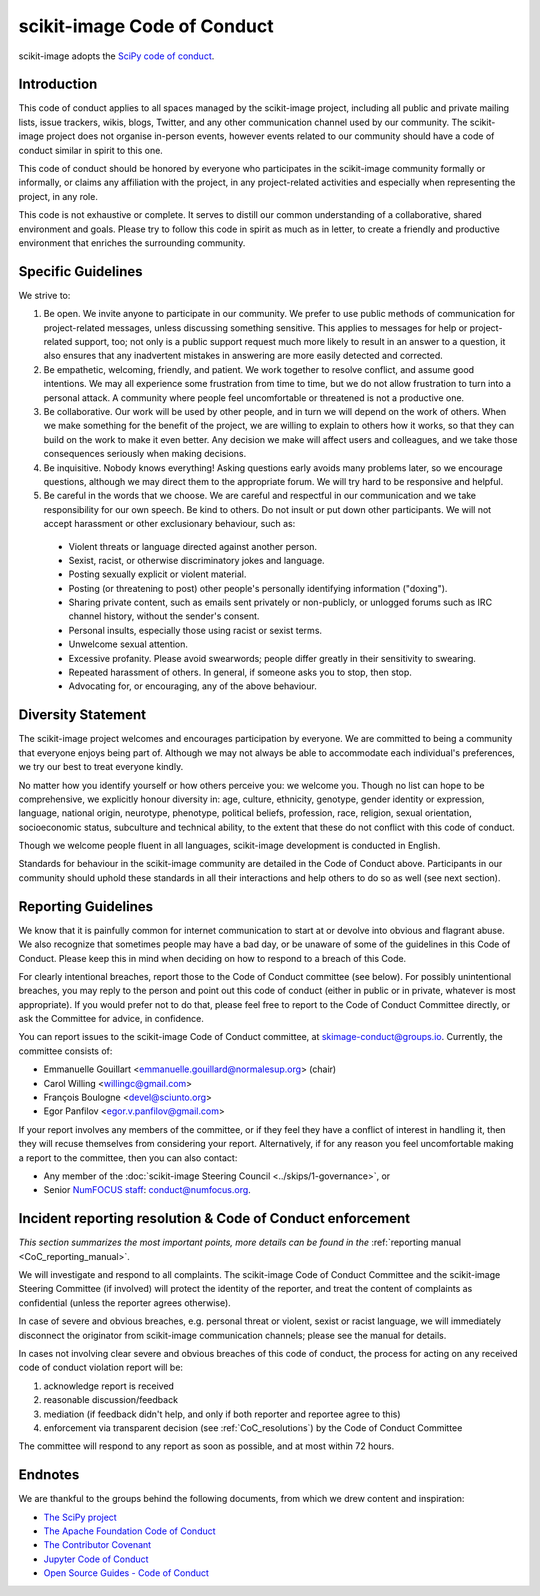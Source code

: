 scikit-image Code of Conduct
============================

scikit-image adopts the `SciPy code of conduct
<https://github.com/scipy/scipy/blob/master/doc/source/dev/conduct/code_of_conduct.rst>`__.

Introduction
------------

This code of conduct applies to all spaces managed by the scikit-image project,
including all public and private mailing lists, issue trackers, wikis, blogs,
Twitter, and any other communication channel used by our community.  The scikit-image
project does not organise in-person events, however events related to our
community should have a code of conduct similar in spirit to this one.

This code of conduct should be honored by everyone who participates in
the scikit-image community formally or informally, or claims any affiliation with the
project, in any project-related activities and especially when representing the
project, in any role.

This code is not exhaustive or complete. It serves to distill our common
understanding of a collaborative, shared environment and goals. Please try to
follow this code in spirit as much as in letter, to create a friendly and
productive environment that enriches the surrounding community.


Specific Guidelines
-------------------

We strive to:

1. Be open. We invite anyone to participate in our community. We prefer to use
   public methods of communication for project-related messages, unless
   discussing something sensitive. This applies to messages for help or
   project-related support, too; not only is a public support request much more
   likely to result in an answer to a question, it also ensures that any
   inadvertent mistakes in answering are more easily detected and corrected.

2. Be empathetic, welcoming, friendly, and patient. We work together to resolve
   conflict, and assume good intentions. We may all experience some frustration
   from time to time, but we do not allow frustration to turn into a personal
   attack. A community where people feel uncomfortable or threatened is not a
   productive one.

3. Be collaborative. Our work will be used by other people, and in turn we will
   depend on the work of others. When we make something for the benefit of the
   project, we are willing to explain to others how it works, so that they can
   build on the work to make it even better. Any decision we make will affect
   users and colleagues, and we take those consequences seriously when making
   decisions.

4. Be inquisitive. Nobody knows everything! Asking questions early avoids many
   problems later, so we encourage questions, although we may direct them to
   the appropriate forum. We will try hard to be responsive and helpful.

5. Be careful in the words that we choose.  We are careful and respectful in
   our communication and we take responsibility for our own speech. Be kind to
   others. Do not insult or put down other participants.  We will not accept
   harassment or other exclusionary behaviour, such as:

  - Violent threats or language directed against another person.
  - Sexist, racist, or otherwise discriminatory jokes and language.
  - Posting sexually explicit or violent material.
  - Posting (or threatening to post) other people's personally identifying information ("doxing").
  - Sharing private content, such as emails sent privately or non-publicly,
    or unlogged forums such as IRC channel history, without the sender's consent.
  - Personal insults, especially those using racist or sexist terms.
  - Unwelcome sexual attention.
  - Excessive profanity. Please avoid swearwords; people differ greatly in their sensitivity to swearing.
  - Repeated harassment of others. In general, if someone asks you to stop, then stop.
  - Advocating for, or encouraging, any of the above behaviour.


Diversity Statement
-------------------

The scikit-image project welcomes and encourages participation by everyone. We are
committed to being a community that everyone enjoys being part of. Although
we may not always be able to accommodate each individual's preferences, we try
our best to treat everyone kindly.

No matter how you identify yourself or how others perceive you: we welcome you.
Though no list can hope to be comprehensive, we explicitly honour diversity in:
age, culture, ethnicity, genotype, gender identity or expression, language,
national origin, neurotype, phenotype, political beliefs, profession, race,
religion, sexual orientation, socioeconomic status, subculture and technical
ability, to the extent that these do not conflict with this code of conduct.


Though we welcome people fluent in all languages, scikit-image development is
conducted in English.

Standards for behaviour in the scikit-image community are detailed in the Code of
Conduct above. Participants in our community should uphold these standards
in all their interactions and help others to do so as well (see next section).


Reporting Guidelines
--------------------

We know that it is painfully common for internet communication to start at or
devolve into obvious and flagrant abuse.  We also recognize that sometimes
people may have a bad day, or be unaware of some of the guidelines in this Code
of Conduct. Please keep this in mind when deciding on how to respond to a
breach of this Code.

For clearly intentional breaches, report those to the Code of Conduct committee
(see below). For possibly unintentional breaches, you may reply to the person
and point out this code of conduct (either in public or in private, whatever is
most appropriate). If you would prefer not to do that, please feel free to
report to the Code of Conduct Committee directly, or ask the Committee for
advice, in confidence.

You can report issues to the scikit-image Code of Conduct committee, at
skimage-conduct@groups.io. Currently, the committee consists of:

- Emmanuelle Gouillart <emmanuelle.gouillard@normalesup.org> (chair)
- Carol Willing <willingc@gmail.com>
- François Boulogne <devel@sciunto.org>
- Egor Panfilov <egor.v.panfilov@gmail.com>

If your report involves any members of the committee, or if they feel they have
a conflict of interest in handling it, then they will recuse themselves from
considering your report. Alternatively, if for any reason you feel
uncomfortable making a report to the committee, then you can also contact:

- Any member of the :doc:`scikit-image Steering Council <../skips/1-governance>`, or
- Senior `NumFOCUS staff <https://numfocus.org/code-of-conduct#persons-responsible>`__: conduct@numfocus.org.


Incident reporting resolution & Code of Conduct enforcement
-----------------------------------------------------------

*This section summarizes the most important points, more details can be found
in the* :ref:`reporting manual <CoC_reporting_manual>`.

We will investigate and respond to all complaints. The scikit-image Code of Conduct
Committee and the scikit-image Steering Committee (if involved) will protect the
identity of the reporter, and treat the content of complaints as confidential
(unless the reporter agrees otherwise).

In case of severe and obvious breaches, e.g. personal threat or violent, sexist
or racist language, we will immediately disconnect the originator from scikit-image
communication channels; please see the manual for details.

In cases not involving clear severe and obvious breaches of this code of
conduct, the process for acting on any received code of conduct violation
report will be:

1. acknowledge report is received
2. reasonable discussion/feedback
3. mediation (if feedback didn't help, and only if both reporter and reportee agree to this)
4. enforcement via transparent decision (see :ref:`CoC_resolutions`) by the
   Code of Conduct Committee

The committee will respond to any report as soon as possible, and at most
within 72 hours.


Endnotes
--------

We are thankful to the groups behind the following documents, from which we
drew content and inspiration:

- `The SciPy project <https://scipy.org>`__
- `The Apache Foundation Code of Conduct <https://www.apache.org/foundation/policies/conduct.html>`__
- `The Contributor Covenant <https://www.contributor-covenant.org/version/1/4/code-of-conduct/>`__
- `Jupyter Code of Conduct <https://github.com/jupyter/governance/tree/master/conduct>`__
- `Open Source Guides - Code of Conduct <https://opensource.guide/code-of-conduct/>`__
